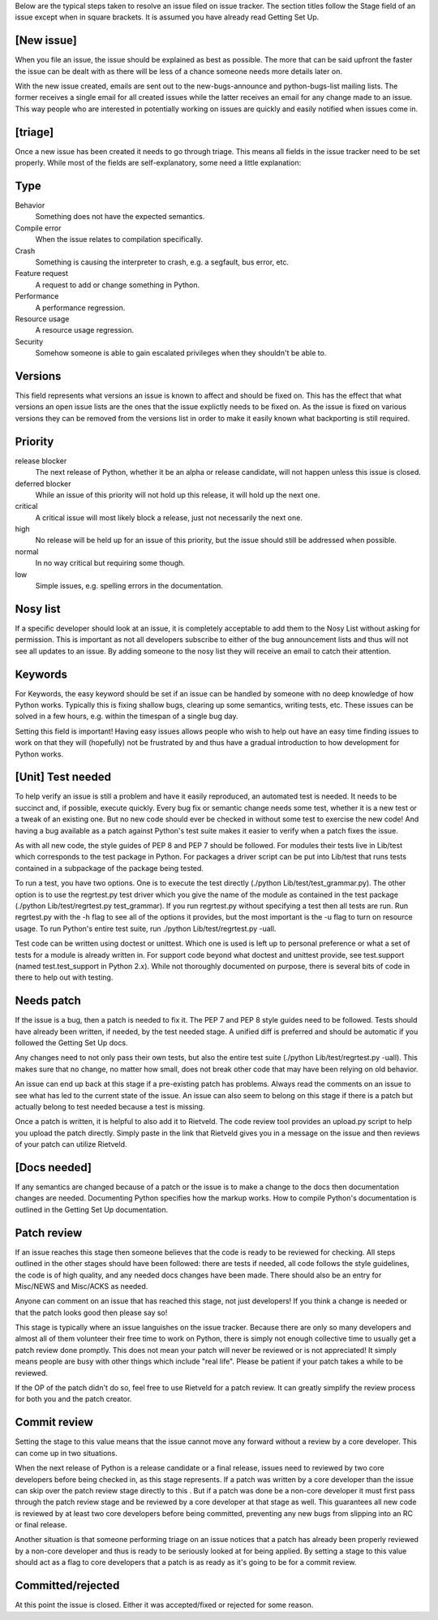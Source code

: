 Below are the typical steps taken to resolve an issue filed on issue tracker.
The section titles follow the Stage field of an issue except when in square
brackets. It is assumed you have already read Getting Set Up.

[New issue]
===========

When you file an issue, the issue should be explained as best as possible. The
more that can be said upfront the faster the issue can be dealt with as there
will be less of a chance someone needs more details later on.

With the new issue created, emails are sent out to the new-bugs-announce and
python-bugs-list mailing lists. The former receives a single email for all
created issues while the latter receives an email for any change made to an
issue. This way people who are interested in potentially working on issues are
quickly and easily notified when issues come in.

[triage]
========

Once a new issue has been created it needs to go through triage. This means
all fields in the issue tracker need to be set properly. While most of the
fields are self-explanatory, some need a little explanation:

Type
====

Behavior
    Something does not have the expected semantics.
Compile error
    When the issue relates to compilation specifically.
Crash
    Something is causing the interpreter to crash, e.g. a segfault, bus error,
    etc.
Feature request
    A request to add or change something in Python.
Performance
    A performance regression.
Resource usage
    A resource usage regression.
Security
    Somehow someone is able to gain escalated privileges when they shouldn't
    be able to.

Versions
========

This field represents what versions an issue is known to affect and should be
fixed on. This has the effect that what versions an open issue lists are the
ones that the issue explictly needs to be fixed on. As the issue is fixed on
various versions they can be removed from the versions list in order to make
it easily known what backporting is still required.

Priority
========

release blocker
    The next release of Python, whether it be an alpha or release candidate,
    will not happen unless this issue is closed.
deferred blocker
    While an issue of this priority will not hold up this release, it will
    hold up the next one.
critical
    A critical issue will most likely block a release, just not necessarily
    the next one.
high
    No release will be held up for an issue of this priority, but the issue
    should still be addressed when possible.
normal
    In no way critical but requiring some though.
low
    Simple issues, e.g. spelling errors in the documentation.

Nosy list
=========

If a specific developer should look at an issue, it is completely acceptable
to add them to the Nosy List without asking for permission. This is important
as not all developers subscribe to either of the bug announcement lists and
thus will not see all updates to an issue. By adding someone to the nosy list
they will receive an email to catch their attention.

Keywords
========

For Keywords, the easy keyword should be set if an issue can be handled by
someone with no deep knowledge of how Python works. Typically this is fixing
shallow bugs, clearing up some semantics, writing tests, etc. These issues can
be solved in a few hours, e.g. within the timespan of a single bug day.

Setting this field is important! Having easy issues allows people who wish to
help out have an easy time finding issues to work on that they will
(hopefully) not be frustrated by and thus have a gradual introduction to how
development for Python works.

[Unit] Test needed
==================

To help verify an issue is still a problem and have it easily reproduced, an
automated test is needed. It needs to be succinct and, if possible, execute
quickly. Every bug fix or semantic change needs some test, whether it is a new
test or a tweak of an existing one. But no new code should ever be checked in
without some test to exercise the new code! And having a bug available as a
patch against Python's test suite makes it easier to verify when a patch fixes
the issue.

As with all new code, the style guides of PEP 8 and PEP 7 should be followed.
For modules their tests live in Lib/test which corresponds to the test package
in Python. For packages a driver script can be put into Lib/test that runs
tests contained in a subpackage of the package being tested.

To run a test, you have two options. One is to execute the test directly
(./python Lib/test/test_grammar.py). The other option is to use the
regrtest.py test driver which you give the name of the module as contained in
the test package (./python Lib/test/regrtest.py test_grammar). If you run
regrtest.py without specifying a test then all tests are run. Run regrtest.py
with the -h flag to see all of the options it provides, but the most important
is the -u flag to turn on resource usage. To run Python's entire test suite,
run ./python Lib/test/regrtest.py -uall.

Test code can be written using doctest or unittest. Which one is used is left
up to personal preference or what a set of tests for a module is already
written in. For support code beyond what doctest and unittest provide, see
test.support (named test.test_support in Python 2.x). While not thoroughly
documented on purpose, there is several bits of code in there to help out with
testing.

Needs patch
===========

If the issue is a bug, then a patch is needed to fix it. The PEP 7 and PEP 8
style guides need to be followed. Tests should have already been written, if
needed, by the test needed stage. A unified diff is preferred and should be
automatic if you followed the Getting Set Up docs.

Any changes need to not only pass their own tests, but also the entire test
suite (./python Lib/test/regrtest.py -uall). This makes sure that no change,
no matter how small, does not break other code that may have been relying on
old behavior.

An issue can end up back at this stage if a pre-existing patch has problems.
Always read the comments on an issue to see what has led to the current state
of the issue. An issue can also seem to belong on this stage if there is a
patch but actually belong to test needed because a test is missing.

Once a patch is written, it is helpful to also add it to Rietveld. The code
review tool provides an upload.py script to help you upload the patch
directly. Simply paste in the link that Rietveld gives you in a message on the
issue and then reviews of your patch can utilize Rietveld.

[Docs needed]
=============

If any semantics are changed because of a patch or the issue is to make a
change to the docs then documentation changes are needed. Documenting Python
specifies how the markup works. How to compile Python's documentation is
outlined in the Getting Set Up documentation.

Patch review
============

If an issue reaches this stage then someone believes that the code is ready to
be reviewed for checking. All steps outlined in the other stages should have
been followed: there are tests if needed, all code follows the style
guidelines, the code is of high quality, and any needed docs changes have been
made. There should also be an entry for Misc/NEWS and Misc/ACKS as needed.

Anyone can comment on an issue that has reached this stage, not just
developers! If you think a change is needed or that the patch looks good then
please say so!

This stage is typically where an issue languishes on the issue tracker.
Because there are only so many developers and almost all of them volunteer
their free time to work on Python, there is simply not enough collective time
to usually get a patch review done promptly. This does not mean your patch
will never be reviewed or is not appreciated! It simply means people are busy
with other things which include "real life". Please be patient if your patch
takes a while to be reviewed.

If the OP of the patch didn't do so, feel free to use Rietveld for a patch
review. It can greatly simplify the review process for both you and the patch
creator.

Commit review
=============

Setting the stage to this value means that the issue cannot move any forward
without a review by a core developer. This can come up in two situations.

When the next release of Python is a release candidate or a final release,
issues need to reviewed by two core developers before being checked in, as
this stage represents. If a patch was written by a core developer than the
issue can skip over the patch review stage directly to this . But if a patch
was done be a non-core developer it must first pass through the patch review
stage and be reviewed by a core developer at that stage as well. This
guarantees all new code is reviewed by at least two core developers before
being committed, preventing any new bugs from slipping into an RC or final
release.

Another situation is that someone performing triage on an issue notices that a
patch has already been properly reviewed by a non-core developer and thus is
ready to be seriously looked at for being applied. By setting a stage to this
value should act as a flag to core developers that a patch is as ready as it's
going to be for a commit review.

Committed/rejected
==================

At this point the issue is closed. Either it was accepted/fixed or rejected for some reason.

